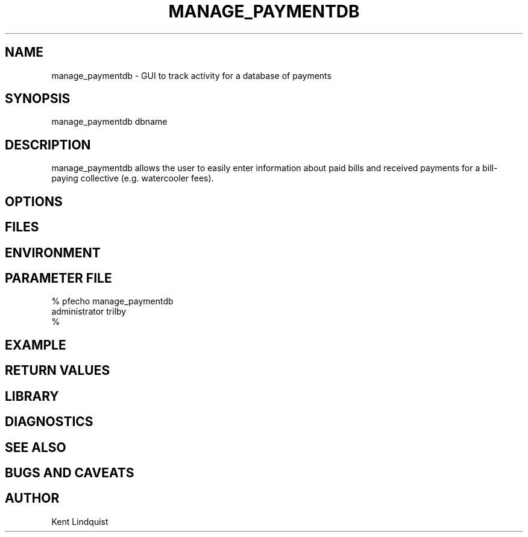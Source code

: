 .TH MANAGE_PAYMENTDB 1 "$Date$"
.SH NAME
manage_paymentdb \- GUI to track activity for a database of payments
.SH SYNOPSIS
.nf
manage_paymentdb dbname
.fi
.SH DESCRIPTION
manage_paymentdb allows the user to easily enter information about 
paid bills and received payments for a bill-paying collective (e.g. 
watercooler fees).
.SH OPTIONS
.SH FILES
.SH ENVIRONMENT
.SH PARAMETER FILE
.nf
% pfecho manage_paymentdb
administrator trilby
%
.fi
.SH EXAMPLE
.ft CW
.in 2c
.nf
.fi
.in
.ft R
.SH RETURN VALUES
.SH LIBRARY
.SH DIAGNOSTICS
.SH "SEE ALSO"
.nf
.fi
.SH "BUGS AND CAVEATS"
.SH AUTHOR
Kent Lindquist
.\" $Id$
